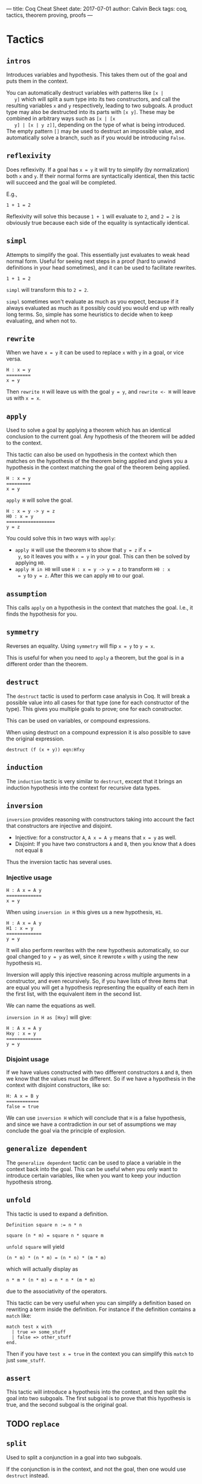 ---
title: Coq Cheat Sheet
date: 2017-07-01
author: Calvin Beck
tags: coq, tactics, theorem proving, proofs
---


* Tactics

** ~intros~

   Introduces variables and hypothesis. This takes them out of the goal
   and puts them in the context.

   You can automatically destruct variables with patterns like ~[x |
   y]~ which will split a sum type into its two constructors, and call
   the resulting variables ~x~ and ~y~ respectively, leading to two
   subgoals. A product type may also be destructed into its parts with
   ~[x y]~. These may be combined in arbitrary ways such as ~[x | [x
   y] | [x | y z]]~, depending on the type of what is being
   introduced. The empty pattern ~[]~ may be used to destruct an
   impossible value, and automatically solve a branch, such as if you
   would be introducing ~False~.

** ~reflexivity~

   Does reflexivity. If a goal has ~x = y~ it will try to simplify (by
   normalization) both ~x~ and ~y~. If their normal forms are
   syntactically identical, then this tactic will succeed and the goal
   will be completed.

   E.g.,

   #+BEGIN_SRC coq
     1 + 1 = 2
   #+END_SRC

   Reflexivity will solve this because ~1 + 1~ will evaluate to ~2~,
   and ~2 = 2~ is obviously true because each side of the equality is
   syntactically identical.

** ~simpl~

   Attempts to simplify the goal. This essentially just evaluates to
   weak head normal form. Useful for seeing next steps in a proof
   (hard to unwind definitions in your head sometimes), and it can be
   used to facilitate rewrites.

   #+BEGIN_SRC coq
     1 + 1 = 2
   #+END_SRC

   ~simpl~ will transform this to ~2 = 2~.

   ~simpl~ sometimes won't evaluate as much as you expect, because if
   it always evaluated as much as it possibly could you would end up
   with really long terms. So, simple has some heuristics to decide
   when to keep evaluating, and when not to.
   
** ~rewrite~

   When we have ~x = y~ it can be used to replace ~x~ with ~y~ in a
   goal, or vice versa.

   #+BEGIN_SRC coq
   H : x = y
   =========
   x = y
   #+END_SRC

   Then ~rewrite H~ will leave us with the goal ~y = y~, and
   ~rewrite <- H~ will leave us with ~x = x~.

** ~apply~

   Used to solve a goal by applying a theorem which has an identical
   conclusion to the current goal. Any hypothesis of the theorem will
   be added to the context.

   This tactic can also be used on hypothesis in the context which then
   matches on the hypothesis of the theorem being applied and gives you
   a hypothesis in the context matching the goal of the theorem being
   applied.

   #+BEGIN_SRC coq
   H : x = y
   =========
   x = y
   #+END_SRC

   ~apply H~ will solve the goal.

   #+BEGIN_SRC coq
   H : x = y -> y = z
   H0 : x = y
   ==================
   y = z
   #+END_SRC

   You could solve this in two ways with ~apply~:

   - ~apply H~ will use the theorem ~H~ to show that ~y = z~ if ~x =
     y~, so it leaves you with ~x = y~ in your goal. This can then be
     solved by applying ~H0~.
   - ~apply H in H0~ will use ~H : x = y -> y = z~ to transform ~H0 : x
     = y~ to ~y = z~. After this we can apply ~H0~ to our goal.
** ~assumption~

   This calls ~apply~ on a hypothesis in the context that matches the
   goal. I.e., it finds the hypothesis for you.

** ~symmetry~

   Reverses an equality. Using ~symmetry~ will flip ~x = y~ to ~y = x~.

   This is useful for when you need to ~apply~ a theorem, but the goal
   is in a different order than the theorem.

** ~destruct~

   The ~destruct~ tactic is used to perform case analysis in Coq. It
   will break a possible value into all cases for that type (one for
   each constructor of the type). This gives you multiple goals to
   prove; one for each constructor.

   This can be used on variables, or compound expressions.

   When using destruct on a compound expression it is also possible to save the original expression.

   ~destruct (f (x + y)) eqn:Hfxy~
  
** ~induction~

   The ~induction~ tactic is very similar to ~destruct~, except that it
   brings an induction hypothesis into the context for recursive data
   types.

** ~inversion~

   ~inversion~ provides reasoning with constructors taking into account
   the fact that constructors are injective and disjoint.

   - Injective: for a constructor ~A~, ~A x = A y~ means that ~x = y~ as well.
   - Disjoint: If you have two constructors ~A~ and ~B~, then you know that ~A~ does not equal ~B~

   Thus the inversion tactic has several uses.

*** Injective usage

   #+BEGIN_SRC coq
   H : A x = A y
   =============
   x = y
   #+END_SRC

   When using ~inversion in H~ this gives us a new hypothesis, ~H1~.

   #+BEGIN_SRC coq
   H : A x = A y
   H1 : x = y
   =============
   y = y
   #+END_SRC

   It will also perform rewrites with the new hypothesis automatically,
   so our goal changed to ~y = y~ as well, since it rewrote ~x~ with
   ~y~ using the new hypothesis ~H1~.

   Inversion will apply this injective reasoning across multiple
   arguments in a constructor, and even recursively. So, if you have
   lists of three items that are equal you will get a hypothesis
   representing the equality of each item in the first list, with the
   equivalent item in the second list.

   We can name the equations as well.

   ~inversion in H as [Hxy]~ will give:

   #+BEGIN_SRC coq
   H : A x = A y
   Hxy : x = y
   =============
   y = y
   #+END_SRC

*** Disjoint usage

    If we have values constructed with two different constructors ~A~
    and ~B~, then we know that the values must be different. So if we
    have a hypothesis in the context with disjoint constructors, like
    so:

    #+BEGIN_SRC coq
    H: A x = B y
    ============
    false = true
    #+END_SRC

    We can use ~inversion H~ which will conclude that ~H~ is a false
    hypothesis, and since we have a contradiction in our set of
    assumptions we may conclude the goal via the principle of
    explosion.

** ~generalize dependent~

   The ~generalize dependent~ tactic can be used to place a variable in
   the context back into the goal. This can be useful when you only
   want to introduce certain variables, like when you want to keep your
   induction hypothesis strong.

** ~unfold~

   This tactic is used to expand a definition.

   #+BEGIN_SRC coq
   Definition square n := n * n
   #+END_SRC

   #+BEGIN_SRC coq
   square (n * m) = square n * square m
   #+END_SRC

   ~unfold square~ will yield

   #+BEGIN_SRC coq
   (n * m) * (n * m) = (n * n) * (m * m)
   #+END_SRC

   which will actually display as

   #+BEGIN_SRC coq
   n * m * (n * m) = n * n * (m * m)
   #+END_SRC

   due to the associativity of the operators.

   This tactic can be very useful when you can simplify a definition
   based on rewriting a term inside the definition. For instance if the
   definition contains a ~match~ like:

   #+BEGIN_SRC coq
   match test x with
     | true => some_stuff
     | false => other_stuff
   end.
   #+END_SRC

   Then if you have ~test x = true~ in the context you can simplify
   this ~match~ to just ~some_stuff~.

** ~assert~

   This tactic will introduce a hypothesis into the context, and then
   split the goal into two subgoals. The first subgoal is to prove that
   this hypothesis is true, and the second subgoal is the original
   goal.

** TODO ~replace~

** ~split~

   Used to split a conjunction in a goal into two subgoals.

   If the conjunction is in the context, and not the goal, then one
   would use ~destruct~ instead.

** ~left~ and ~right~

   These tactics are used to pick a side of a disjunction in the goal
   to prove.

** ~exfalso~

   Turns the goal into ~False~. This is useful when working with
   negations.

** ~exists~

   Used in proofs with existential quantifiers. For instance if our goal was

   #+BEGIN_SRC coq
   exists x : nat, x = 2 + 2
   #+END_SRC

   Then ~exists 4~ would substitute ~4~ for ~x~, removing the
   existential quantifier, and leaving us with:

   #+BEGIN_SRC coq
   4 = 2 + 2
   #+END_SRC

   Which can then be solved with ~reflexivity~.
* Miscellaneous
** Applying theorems to arguments

    Theorems have arguments, since they're really just types of functions. For example:

    #+BEGIN_SRC coq
    plus_comm : forall n m : n + m = m + n
    #+END_SRC

    When applying a theorem normally Coq guesses what the arguments to
    the theorem will be based on the first suitable instance it
    finds. This can be annoying because sometimes it applies it to the
    wrong part of the expression we want to prove!


    So, instead of having Coq guess what ~n~ and ~m~ should be we can
    provide it with arguments.

    #+BEGIN_SRC coq
    rewrite (plus_comm p).
    #+END_SRC

    Will rewrite a term where ~p~ is substituted for ~n~ in the
    ~plus_comm~ theorem.

    #+BEGIN_SRC coq
    plus_comm p : forall m : p + m = m + p
    #+END_SRC

    This works in pretty much any tactic, like ~destruct~, since
    theorems are just first class objects in Coq.
